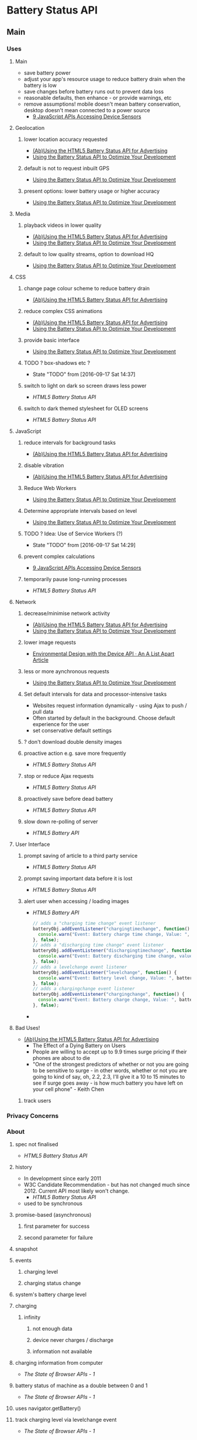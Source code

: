 * Battery Status API
** Main
*** Uses
**** Main
     - save battery power
     - adjust your app's resource usage to reduce battery drain when
       the battery is low
     - save changes before battery runs out to prevent data loss
     - reasonable defaults, then enhance - or provide warnings, etc
     - remove assumptions! mobile doesn't mean battery conservation,
       desktop doesn't mean connected to a power source
       - [[http://www.webondevices.com/9-javascript-apis-accessing-device-sensors/][9 JavaScript APIs Accessing Device Sensors]]
**** Geolocation
***** lower location accuracy requested
      - [[https://blog.cdemi.io/abusing-the-html5-battery-status-api-for-advertising/][(Ab)Using the HTML5 Battery Status API for Advertising]]
      - [[https://www.sitepoint.com/using-the-battery-status-api-to-optimize-your-development/][Using the Battery Status API to Optimize Your Development]]
***** default is not to request inbuilt GPS
      - [[https://www.sitepoint.com/using-the-battery-status-api-to-optimize-your-development/][Using the Battery Status API to Optimize Your Development]]
***** present options: lower battery usage or higher accuracy
      - [[https://www.sitepoint.com/using-the-battery-status-api-to-optimize-your-development/][Using the Battery Status API to Optimize Your Development]]
**** Media
***** playback videos in lower quality
      - [[https://blog.cdemi.io/abusing-the-html5-battery-status-api-for-advertising/][(Ab)Using the HTML5 Battery Status API for Advertising]]
      - [[https://www.sitepoint.com/using-the-battery-status-api-to-optimize-your-development/][Using the Battery Status API to Optimize Your Development]]
***** default to low quality streams, option to download HQ
      - [[https://www.sitepoint.com/using-the-battery-status-api-to-optimize-your-development/][Using the Battery Status API to Optimize Your Development]]
**** CSS
***** change page colour scheme to reduce battery drain
      - [[https://blog.cdemi.io/abusing-the-html5-battery-status-api-for-advertising/][(Ab)Using the HTML5 Battery Status API for Advertising]]
***** reduce complex CSS animations
      - [[https://blog.cdemi.io/abusing-the-html5-battery-status-api-for-advertising/][(Ab)Using the HTML5 Battery Status API for Advertising]]
      - [[https://www.sitepoint.com/using-the-battery-status-api-to-optimize-your-development/][Using the Battery Status API to Optimize Your Development]]
***** provide basic interface
      - [[https://www.sitepoint.com/using-the-battery-status-api-to-optimize-your-development/][Using the Battery Status API to Optimize Your Development]]
***** TODO ? box-shadows etc ?
      - State "TODO"       from              [2016-09-17 Sat 14:37]
***** switch to light on dark so screen draws less power
      - [[%5B%5Bhttp://code.tutsplus.com/tutorials/html5-battery-status-api--mobile-22795%5D%5D][HTML5 Battery Status API]]
***** switch to dark themed stylesheet for OLED screens
      - [[%5B%5Bhttps://steveedson.co.uk/html5/battery-api/%5D%5D][HTML5 Battery Status API]]
**** JavaScript
***** reduce intervals for background tasks
      - [[https://blog.cdemi.io/abusing-the-html5-battery-status-api-for-advertising/][(Ab)Using the HTML5 Battery Status API for Advertising]]
***** disable vibration
      - [[https://blog.cdemi.io/abusing-the-html5-battery-status-api-for-advertising/][(Ab)Using the HTML5 Battery Status API for Advertising]]
***** Reduce Web Workers
      - [[https://www.sitepoint.com/using-the-battery-status-api-to-optimize-your-development/][Using the Battery Status API to Optimize Your Development]]
***** Determine appropriate intervals based on level
      - [[https://www.sitepoint.com/using-the-battery-status-api-to-optimize-your-development/][Using the Battery Status API to Optimize Your Development]]
***** TODO ? Idea: Use of Service Workers (?)
      - State "TODO"       from              [2016-09-17 Sat 14:29]
***** prevent complex calculations
      -
        [[http://www.webondevices.com/9-javascript-apis-accessing-device-sensors/][9 JavaScript APIs Accessing Device Sensors]]
***** temporarily pause long-running processes
      - [[%5B%5Bhttp://code.tutsplus.com/tutorials/html5-battery-status-api--mobile-22795%5D%5D][HTML5 Battery Status API]]
**** Network
***** decrease/minimise network activity
      - [[https://blog.cdemi.io/abusing-the-html5-battery-status-api-for-advertising/][(Ab)Using the HTML5 Battery Status API for Advertising]]
      - [[https://www.sitepoint.com/using-the-battery-status-api-to-optimize-your-development/][Using the Battery Status API to Optimize Your Development]]
***** lower image requests
      - [[http://alistapart.com/article/environmental-design-with-the-device-api][Environmental Design with the Device API · An A List Apart
        Article]]
***** less or more aynchronous requests
      - [[https://www.sitepoint.com/using-the-battery-status-api-to-optimize-your-development/][Using the Battery Status API to Optimize Your Development]]
***** Set default intervals for data and processor-intensive tasks
      - Websites request information dynamically - using Ajax to push /
        pull data
      - Often started by default in the background. Choose default
        experience for the user
      - set conservative default settings
***** ? don't download double density images
***** proactive action e.g. save more frequently
      - [[%5B%5Bhttp://code.tutsplus.com/tutorials/html5-battery-status-api--mobile-22795%5D%5D][HTML5 Battery Status API]]
***** stop or reduce Ajax requests
      - [[%5B%5Bhttps://steveedson.co.uk/html5/battery-api/%5D%5D][HTML5 Battery Status API]]
***** proactively save before dead battery
      - [[%5B%5Bhttps://steveedson.co.uk/html5/battery-api/%5D%5D][HTML5 Battery Status API]]
***** slow down re-polling of server
      - [[%5B%5Bhttp://jaspreetchahal.org/html5-battery-api/%5D%5D][HTML5 Battery API]]

**** User Interface
***** prompt saving of article to a third party service
      - [[%5B%5Bhttps://steveedson.co.uk/html5/battery-api/%5D%5D][HTML5 Battery Status API]]
***** prompt saving important data before it is lost
      -
        [[%5B%5Bhttps://steveedson.co.uk/html5/battery-api/%5D%5D][HTML5 Battery Status API]]
***** alert user when accessing / loading images
      - [[%5B%5Bhttp://jaspreetchahal.org/html5-battery-api/%5D%5D][HTML5 Battery API]]
           #+BEGIN_SRC js
      // adds a "charging time change" event listener
      batteryObj.addEventListener("chargingtimechange", function() {
        console.warn("Event: Battery charge time change, Value: ", batteryObj.chargingTime);
      }, false);
      // adds a "discharging time change" event listener
      batteryObj.addEventListener("dischargingtimechange", function() {
        console.warn("Event: Battery discharging time change, value: ", batteryObj.dischargingTime);
      }, false);
      // adds a levelchange event listener
      batteryObj.addEventListener("levelchange", function() {
        console.warn("Event: Battery level change, Value: ", batteryObj.level);
      }, false);
      // adds a chargingchange event listener
      batteryObj.addEventListener("chargingchange", function() {
        console.warn("Event: Battery charge change, Value: ", batteryObj.charging);
      }, false);

    #+END_SRC
      - 
**** Bad Uses!
    
    - [[https://blog.cdemi.io/abusing-the-html5-battery-status-api-for-advertising/][(Ab)Using the HTML5 Battery Status API for Advertising]]
       - The Effect of a Dying Battery on Users
     - People are willing to accept up to 9.9 times surge pricing if
       their phones are about to die
     - "One of the strongest predictors of whether or not you are going
       to be sensitive to surge - in other words, whether or not you
       are going to kind of say, oh, 2.2, 2.3, I'll give it a 10 to 15
       minutes to see if surge goes away - is how much battery you have
       left on your cell phone" - Keith Chen
***** track users
*** Privacy Concerns
*** About
**** spec not finalised
     - [[%5B%5Bhttps://steveedson.co.uk/html5/battery-api/%5D%5D][HTML5 Battery Status API]]
**** history
     - In development since early 2011
     - W3C Candidate Recommendation - but has not changed much
       since 2012. Current API most likely won't change.
       - [[%5B%5Bhttp://code.tutsplus.com/tutorials/html5-battery-status-api--mobile-22795%5D%5D][HTML5 Battery Status API]]
     - used to be synchronous
**** promise-based (asynchronous)
***** first parameter for success
***** second parameter for failure
**** snapshot
**** events
***** charging level
***** charging status change
**** system's battery charge level
**** charging
***** infinity
****** not enough data
****** device never charges / discharge
****** information not available
**** charging information from computer
     - [[%5B%5Bhttp://hwclass.in/2016/03/09/the-next-generation-of-browser-apis/%5D%5D][The State of Browser APIs - 1]]
**** battery status of machine as a double between 0 and 1
     - [[%5B%5Bhttp://hwclass.in/2016/03/09/the-next-generation-of-browser-apis/%5D%5D][The State of Browser APIs - 1]]
**** uses navigator.getBattery()
**** track charging level via levelchange event
     - [[%5B%5Bhttp://hwclass.in/2016/03/09/the-next-generation-of-browser-apis/%5D%5D][The State of Browser APIs - 1]]
*** Device & Sensor Working Group
    - create client-side APIs
    - APIs interact with
      - device hardware
       - sensors
       - services
       - applications
         - camera
         - microphone
         - address books
         - calendars
*** Support
    - Mobile
      - Firefox mobile has supported for over 3 years! 18+ January 2013
      - Opera 25+ October 2014
      - Chrome 40+ April 2015
    - Desktops
      - Firefox 18+ 2012
      - Chrome 39 October 2014
      - Opera 25 October 2014
    - firefox
    - chrome
    - opera
    - Old API had issues with Mac device batteries.
      - [[%5B%5Bhttps://davidwalsh.name/javascript-battery-api%5D%5D][JavaScript Battery API]]
    - Firefox versions below 42 uses navigator.battery
      - [[%5B%5Bhttp://hwclass.in/2016/03/09/the-next-generation-of-browser-apis/%5D%5D][The State of Browser APIs - 1]]
    - Chrome 45
      - Firefox 43
      - Opera 34
      - IE No support
      - Safari No support

*** Code
**** BatteryManager
     - [[https://blog.cdemi.io/abusing-the-html5-battery-status-api-for-advertising/][(Ab)Using the HTML5 Battery Status API for Advertising]]
      #+BEGIN_SRC js
      BatteryManager: {
        charging: false,
        chargingTime: Infinity,
        dischargingTime: 8374,
        level: 0.77
      }
      #+END_SRC
**** New
     - [[http://www.webondevices.com/9-javascript-apis-accessing-device-sensors/][9 JavaScript APIs Accessing Device Sensors]]
         #+BEGIN_SRC js
       var battery = navigator.battery || navigator.webkitBattery || navigator.mozBattery;

       function logBattery(battery) {
           console.log(battery.level);
           console.log(battery.charging);
           console.log(dischargingTime);

           battery.addEventListener('chargingchange', function() {
               console.log('Battery chargingchange event: ' + battery.charging);
           }, false);
       }

       if (navigator.getBattery) {
           navigator.getBattery().then(logBattery);
       } else if (battery) {
           logBattery(battery);
       }
     #+END_SRC

     - [[%5B%5Bhttps://davidwalsh.name/javascript-battery-api%5D%5D][JavaScript Battery API]]
       - callback provided to then is given a BatteryManager object
       #+BEGIN_SRC js
       navigator.getBattery().then(function(result) {});
       #+END_SRC
       - BatteryManager object
        #+BEGIN_SRC js
          BatteryManagery {
              charging: false,
              chargingTime: Infinity,
              dischargingTime: 8940,
              level: 0.59,
              onchargingchange: null,
              onchargingtimechange: null,
              ondischargingtimechange: null,
              onlevelchange: null
          }    
        #+END_SRC

     - [[%5B%5Bhttps://steveedson.co.uk/html5/battery-api/%5D%5D][HTML5 Battery Status API]]
          #+BEGIN_SRC js
          navigator.getBattery().then(batterySuccess, batteryFailure);

          #+END_SRC

          #+BEGIN_SRC js
            var battery;

            /**
             ,* Successful callback providing a Battery Manager object.
             ,* @param batteryManager
             ,*/
            function batterySuccess(batteryManager) {
              battery = batteryManager;

              updatedBatteryStats();
            }

            /**
             ,* Failure callback.
             ,*/
            function batteryFailure() {
              // Fail gracefully.
            }
          #+END_SRC
       - Event handling
            #+BEGIN_SRC js
              // Register event handlers
              battery.addEventListener('chargingchange', updatedBatteryStats);
              battery.addEventListener('chargingtimechange', updatedBatteryStats);
              battery.addEventListener('dischargingtimechange', updatedBatteryStats);
              battery.addEventListener('levelchange', updatedBatteryStats);

            #+END_SRC

       - full use
            #+BEGIN_SRC js
      // Initialise Variables
      var battery;

      // Define functions

      /**
       ,* Successful callback providing a Battery Manager object.
       ,* @param batteryManager
       ,*/
      function batterySuccess(batteryManager) {
          // Assign batteryManager to globally 
          //   available `battery` variable.
          battery = batteryManager;

          // Register event handlers  
          battery.addEventListener('chargingchange', updatedBatteryStats);
          battery.addEventListener('chargingtimechange', updatedBatteryStats);
          battery.addEventListener('dischargingtimechange', updatedBatteryStats);
          battery.addEventListener('levelchange', updatedBatteryStats);

          // Process updated data
          updatedBatteryStats();
      }

      /**
       ,* Failure callback.
       ,*/
      function batteryFailure() {
          // Fail gracefully. 
      }

      /**
       ,* Update HTML with current battery stats
       ,*/
      function updatedBatteryStats() {
          // Example data in window.battery:
          //   BatteryManager
          //     charging: false
          //     chargingTime: Infinity
          //     dischargingTime: 12600
          //     level: 0.56
          //     onchargingchange: null
          //     onchargingtimechange: null
          //     ondischargingtimechange: null
          //     onlevelchange: null
      }

      if("getBattery" in navigator) {
          // API is supported

          // Request battery manager object.
          navigator.getBattery().then(batterySuccess, batteryFailure);

      } else {
          // API is not supported, fail gracefully.
      }

    #+END_SRC
     
     - [[%5B%5Bhttp://hwclass.in/2016/03/09/the-next-generation-of-browser-apis/%5D%5D][The State of Browser APIs - 1]]
       #+BEGIN_SRC js
        if (navigator.getBattery()) {  
            var battery = navigator.getBattery()
            console.log(battery.level * 100); //a double value our battery
        }
      #+END_SRC
       
       #+BEGIN_SRC js
        navigator.getBattery().then(function(battery) {  
            battery.addEventListener('levelchange', function() {
                console.log('Battery Status : ' + this.level * 100 + ' %');
            });
        });
      #+END_SRC
     - 
**** Events
     - [[%5B%5Bhttp://jaspreetchahal.org/html5-battery-api/%5D%5D][HTML5 Battery API]]
**** Old
     - [[https://hacks.mozilla.org/2013/02/using-webapis-to-make-the-web-layer-more-capable/][Using WebAPIs to make the web layer more capable &#x2605;
       Mozilla Hacks – the...]]
       #+BEGIN_SRC js
       var battery = navigator.battery; 
       if (battery) { 
           var batteryLevel = Math.round(battery.level * 100) + "%", 
               charging = (battery.charging)? "" : "not ", 
               chargingTime = parseInt(battery.chargingTime / 60, 10), 
               dischargingTime = parseInt(battery.dischargingTime / 60, 10);
 
               // Set events 
               battery.addEventListener("levelchange", showStatus);
               battery.addEventListener("chargingchange", showStatus);
               battery.addEventListener("chargingtimechange", showStatus);
               battery.addEventListener("dischargingtimechange", showStatus);
        }
     #+END_SRC

     - navigator.battery || navigator.webkitBattery || navigator.mozBattery
** TODO Talk Here: Battery Status API
*** Use Cases
    - display notification if amount of power is not up to the app's
      requirement, advise the user to manage their resources
      accordingly
    - e.g. estimated download time versus battery status?
    - can use to adjust app resource usage to reduce battery drain
    - save changes before the battery runs out in order to prevent data loss
    - enable auto saving
    - utility applications - collect statistics on battery usage
    - inform user if the device is charged enough to play a game, watch
      a movie
    - optimise battery consumption - e.g. email client checks server
      for new email less frequently if device is low on battery
    - word processor - save changes automatically before the battery
      runs out in order to prevent data loss
    - process on the client or process on the server
    - email applications reduce frequency for polling
    - reduce javascript processing client-side
    - offline storage of web application data
    - avoid network calls for images
*** navigator
***** getBattery()
      - provides information about the system's battery
      - returns a battery promise
      - battery promise resolved in a BatteryManager interface
      - 43 onwards
****** syntax
       #+BEGIN_SRC js
       navigator.getBattery().then(funcRef);
       #+END_SRC
       - where funcRef is a function to be called when the battery
         promise returned by navigator.getBattery gets resolved
       -
***** battery
      - used in older browsers
      - directly return the batteryManager object
*** BatteryManager
    - Interface
    - Provides ways to get information about battery charge level
    - returned from battery promise via navigator.getBattery
**** events
     - do not return event objects - access properties from
       BatteryManager interface
     - attach event listeners to the battery manager
***** chargingchange
      - battery charging state is updated
      - fired when charging attribute has changed
***** chargingtimechange
      - sent when battery charging time is updated
      - fired when chargingTime attribute changes
***** dischargingtimechange
      - when battery discharging time is updated
      - fired when the dischargingTime attribute has changed
***** levelchange
      - sent when battery level is updated
      - fired when level attribute has changed
**** attributes
***** charging
      - Read only
      - Boolean
      - Indicates whether or not the battery is charging
      - true if battery is charging, system's battery is not
        determinable, attached to the system, full, unable to report
      - false if battery is discharging
      - 
***** chargingTime
      - read only
      - number
      - Represents remaining time until battery is fully charged in seconds
      - Returns 0 if the battery is already fully charged
      - returns positive infinity if the battery is discharging or if
        implementation is unable to report the remaining charging time
***** dischargingTime
      - read only
      - Represents the remaining time until battery is fully discharged
        and system will suspend
      - Seconds
      - remaining time in seconds until system battery is completely discharged
      - returns positive infinity if the battery is charging, if
        unable to report the remaining discharging time, or if there
        is no battery attached to the system
***** level
      - represents system battery charge level
      - scaled to a value between 0.0 and 1.0
      - double (float)
      - returns 0 if battery is empty and system is about to suspend
      - returns 1.0 if battery is full, if implementation cannot
        report the battery's level, or if there is no battery attached
        to the system
      - multiply by 100 to get percentage
*** Support
**** https://github.com/pstadler/battery.js
     - Wrapper for the HTML5 Battery Status API
     - For obvious reasons, there is no polyfill.
**** Browsers
     - Edge: Under Consideration
     - Safari :(
**** Global
     - Australia: 47.86%
     - Global: 64.66%
*** Misc
    - similar uses to page visibility
    - blink has one promise per document
*** Security
    - Can be used to identify your online presence - creating a
      digital fingerprint of your device.
    - W3C - information disclosed has minimal impact on privacy,
      exposed without permission grants
    - Information is very specific- receive both seconds and
      percentages 
    - These two figures, provides one of 14 million combinations-
      becomes a unique ID for each user. Battery updates almost every
      half a minute - identify a user within 30 seconds. You could be
      identified if using a website via a proxy, then revisiting the
      same website without a proxy. Link user's new and old
      identities - use respawning.
    - Can be disabled.
    - Provide users the choice.
    - Will it stay quite so granular?
    - ‘The leaking battery: A privacy analysis of the HTML5 Battery Status API’

*** TODO check how often events fire
*** TODO check battery vs getBattery support
* Resources
** Misc
   - July: after discussion with the Director, the likely next step for
     Battery will be to publish an updated Proposed Recommendation
   - Mozilla's DOM Team is considering removing the Battery API from
     Gecko because of the recent abuse by companies like Uber [1] - and
     because of a lack of credible set of use cases. Abuses like that
     harm users and the credibility of apps in general. Or, if we don't
     remove it, we will likely just get it to return the equivalent of
     "full" or "unknown".
   - Since we (the WG) started working on this API, the OS landscape
     has changed significantly: when we started, OSs were not doing a
     great job with battery management, and we thought it would be a
     good idea to allow developers some control. However, this change
     in recent years with better battery/power management at the OS
     level (e.g., MacOS and iOS have special battery saving modes that
     operate at the OS level after a certain threshold is passed - like
     20% on the phone, and 5% on a Mac... I'm sure Android and Windows
     probably have similar features).
   - As such, we should consider not making it a recommendation at all
     and just scrapping battery entirely.
   - The mitigation strategies baked into the spec currently are the
     following:
     - BatteryManager is gated behind a promise allowing
       implementations to leave the promise in a pending state, for
       example, if no user consent is acquired. In particular, the
       promise never rejects, as to not allow implementations to know
       whether the user did not grant access or whether she just did
       not act on the request.
     - Implementations may obfuscate the exposed values, and/or adjust
       the precision of the readouts as they see fit.
   - there are plenty of cases where apps can do rational things, like
     an email app cutting back to a low-bandwidth mode.
     #+BEGIN_SRC js
     async function getState(){
   var battery = await navigator.getBattery();
   // await other async stuff, won't ever happen :(
 }

 getState().then(updateUI).catch(thisWontEverBeCalledHowSad);
     #+END_SRC
     - This might be fine, but it doesn't address the underlying
       presupposition and use case: that this API is no longer needed
       because power management can be done better at the OS level
       instead of the application level.

   - Kostiainen, Anssi
     - App adjusts the amount/number of messages/tweets/data it fetches
       over the network as well as the polling frequency depending on
       the battery level/plugged in state. If battery drops below 20%
       the app will only poll for new data if the user explicitly
       interacts with the app and clicks the "Update" button, otherwise
       the app fetches data without user interaction.
     - App persists its state to cloud only if there's an increased
       risk of running out of battery. App does not want to persist the
       state unnecessarily since it is an expensive operation that also
       depletes battery (don't want to do it unless really needed).
     - App will only start an expensive (in terms of battery) operation
       that must run to completion if the battery level is over
       40%. For example, show a simpler map and not the fancy WebGL one
       if low on battery while using a web-based navigation app. (the
       navigation app knows how long it'll take to get to your
       destination, so can act accordingly).
     - App will only start a long-running irreversible operation if the
       battery level is above certain threshold. For example, a very
       tedious checkout process, or an update of app assets
       (e.g. download of hi res textures for the new level in a
       web-based game).
     - All these could be enhanced with app level power management that
       would complement the power management decisions the OS makes. I
       think in an optimal scenario app and OS level would work in
       concert. For example, OS could still batch network requests from
       various apps/services in order to keep the radio up as little
       time as possible (to preserve battery), even if the app also
       does decisions based on battery status.
   - June 30
     - To clarify, shipping implementations (Chrome, Firefox) do not
       ask for permission. However, given BatteryManager is gated
       behind a promise, the hooks are in place for that.

   - Battery Status API returns to W3C Candidate Recommendation (Call
     for Implementations)

   - Note that this (handling of initial about:blank) is an area where
     Chrome is known to not match the HTML spec in various ways, which
     is why it "passes" the test.

   - The "setting iframe's src makes its Navigator object vary thus
     getting another battery promise" creates an iframe with no src
     attribute, waits for onload, then sets src. It then asserts that
     this should create a new Navigator and battery promise.

   - But per spec inserting the iframe will land in
     https://html.spec.whatwg.org/multipage/browsers.html#creating-a-new-browsing-context
     and create an about:blank document in the iframe, then go to
     https://html.spec.whatwg.org/multipage/embedded-content.html#process-the-iframe-attributes
     and thence to
     https://html.spec.whatwg.org/multipage/embedded-content.html#iframe-load-event-steps
     to fire the load event.

   - Now setting the src will navigate, but the navigation is
     same-origin and therefore the existing Window gets reused. Hence
     there is no new Navigator in this case.

   - Specifically, setting src will land in
     https://html.spec.whatwg.org/multipage/embedded-content.html#process-the-iframe-attributes
     which will go to
     https://html.spec.whatwg.org/multipage/embedded-content.html#otherwise-steps-for-iframe-or-frame-elements
     which will perform the navigation. And note this (easily missed)
     text after the algorithm steps: 
   - Similarly, if the child browsing context's session history
     contained only one Document when the process the iframe attributes
     algorithm was invoked, and that was the about:blank Document
     created when the child browsing context was created, then any
     navigation required of the user agent in that algorithm must be
     completed with replacement enabled. 
   - So in this case the navigation is performed with replacement
     enabled. We go to
     https://html.spec.whatwg.org/multipage/browsers.html#navigate and
     eventually land in
     https://html.spec.whatwg.org/multipage/browsers.html#initialise-the-document-object
     which says: 
     - If browsingContext's only entry in its session history is the
       about:blank Document that was added when browsingContext was
       created, and navigation is occurring with replacement enabled, and
       that Document has the same origin as the new Document, then 
     - Let window be the Window object of that Document.
   - and that is precisely the situation we're in. So the new document
     uses the same Window as the old document, and hence also the same
     Navigator object.
   - https://github.com/w3c/web-platform-tests/issues/2104
   - https://github.com/w3c/web-platform-tests/issues/3178
** Articles
*** [[http://alistapart.com/article/environmental-design-with-the-device-api][Environmental Design with the Device API · An A List Apart Article]]
    - run energy tests to give estimate about when battery might die
*** TODO [[http://www.sitepoint.com/10-html5-apis-worth-looking/][10 HTML5 APIs Worth Looking Into]]

*** [[%5B%5Bhttp://hwclass.in/2016/03/09/the-next-generation-of-browser-apis/%5D%5D][The State of Browser APIs - 1]]
     - 2016-03-09
**** Battery Status API
     - get charging information from the computer
     - get battery status of machine in the form of a double between 0 and 1
     - uses the navigator object via getBattery()
     - Firefox versions below 42 uses navigator.battery
       #+BEGIN_SRC js
         if (navigator.getBattery()) {  
             var battery = navigator.getBattery()
             console.log(battery.level * 100); //a double value our battery
         }
       #+END_SRC
     - Track charging level via levelchange
       #+BEGIN_SRC js
         navigator.getBattery().then(function(battery) {  
             battery.addEventListener('levelchange', function() {
                 console.log('Battery Status : ' + this.level * 100 + ' %');
             });
         });
       #+END_SRC
     - Support:
       - Chrome 45
       - Firefox 43
       - Opera 34
       - IE No support
       - Safari No support
*** [[%5B%5Bhttp://jaspreetchahal.org/html5-battery-api/%5D%5D][HTML5 Battery API]]
**** Use
     - slow down re-polling of server
     - alert user when accessing / loading images
**** Old syntax
     - navigator.battery || navigator.webkitBattery || navigator.mozBattery
     -
**** Events
     #+BEGIN_SRC js
       // adds a "charging time change" event listener
       batteryObj.addEventListener("chargingtimechange", function() {
         console.warn("Event: Battery charge time change, Value: ", batteryObj.chargingTime);
       }, false);
       // adds a "discharging time change" event listener
       batteryObj.addEventListener("dischargingtimechange", function() {
         console.warn("Event: Battery discharging time change, value: ", batteryObj.dischargingTime);
       }, false);
       // adds a levelchange event listener
       batteryObj.addEventListener("levelchange", function() {
         console.warn("Event: Battery level change, Value: ", batteryObj.level);
       }, false);
       // adds a chargingchange event listener
       batteryObj.addEventListener("chargingchange", function() {
         console.warn("Event: Battery charge change, Value: ", batteryObj.charging);
       }, false);

     #+END_SRC

*** [[%5B%5Bhttps://steveedson.co.uk/html5/battery-api/%5D%5D][HTML5 Battery Status API]]
**** Uses
     - stop or reduce Ajax requests
     - OLED screen - switch to a dark themed stylesheet and reduce the
       power consumption on the device
     - prompt the user to save an article to read later, with a service
       such as instapaper or pocket
     - save data that the user is working on before it is lost
**** Use
     - spec has not been finalised
     - fetch data asynchronously
     - use Promise: first parameter for success, second parameter for failure
     - charging:
       - if infinity, is because not enough data or device never charges
         / discharges
       - on mobiles, often not available - so set to infinity always

     #+BEGIN_SRC js
       navigator.getBattery().then(batterySuccess, batteryFailure);

     #+END_SRC
     #+BEGIN_SRC js
       var battery;

       /**
        ,* Successful callback providing a Battery Manager object.
        ,* @param batteryManager
        ,*/
       function batterySuccess(batteryManager) {
           battery = batteryManager;

           updatedBatteryStats();
       }

       /**
        ,* Failure callback.
        ,*/
       function batteryFailure() {
           // Fail gracefully.
       }


     #+END_SRC

**** Event handling
     #+BEGIN_SRC js
       // Register event handlers
       battery.addEventListener('chargingchange', updatedBatteryStats);
       battery.addEventListener('chargingtimechange', updatedBatteryStats);
       battery.addEventListener('dischargingtimechange', updatedBatteryStats);
       battery.addEventListener('levelchange', updatedBatteryStats);

     #+END_SRC

**** Full use
     #+BEGIN_SRC js
       // Initialise Variables
       var battery;

       // Define functions

       /**
        ,* Successful callback providing a Battery Manager object.
        ,* @param batteryManager
        ,*/
       function batterySuccess(batteryManager) {
           // Assign batteryManager to globally 
           //   available `battery` variable.
           battery = batteryManager;

           // Register event handlers  
           battery.addEventListener('chargingchange', updatedBatteryStats);
           battery.addEventListener('chargingtimechange', updatedBatteryStats);
           battery.addEventListener('dischargingtimechange', updatedBatteryStats);
           battery.addEventListener('levelchange', updatedBatteryStats);

           // Process updated data
           updatedBatteryStats();
       }

       /**
        ,* Failure callback.
        ,*/
       function batteryFailure() {
           // Fail gracefully. 
       }

       /**
        ,* Update HTML with current battery stats
        ,*/
       function updatedBatteryStats() {
           // Example data in window.battery:
           //   BatteryManager
           //     charging: false
           //     chargingTime: Infinity
           //     dischargingTime: 12600
           //     level: 0.56
           //     onchargingchange: null
           //     onchargingtimechange: null
           //     ondischargingtimechange: null
           //     onlevelchange: null
       }

       if("getBattery" in navigator) {
           // API is supported

           // Request battery manager object.
           navigator.getBattery().then(batterySuccess, batteryFailure);

       } else {
           // API is not supported, fail gracefully.
       }

     #+END_SRC
*** [[http://alistapart.com/article/environmental-design-with-the-device-api][Environmental Design with the Device API · An A List Apart Article]]
    - should not assume that small screen should get small images
    - battery api provides not just a snapshot, but also events
*** [[https://blog.cdemi.io/abusing-the-html5-battery-status-api-for-advertising/][(Ab)Using the HTML5 Battery Status API for Advertising]]
    - Device and Sensor Working Group
      - tasked with creating client-side APIs
      - APIs interact with
        - device hardware
        - sensors
        - services
        - applications
          - camera
          - microphone
          - address books
          - calendars
    - Battery Status API
      - information about the system's battery charge level
      - notification of battery status events such as charging level or
        charging status change
      - adjust your app's resource usage to reduce battery drain when
        the battery is low
      - save changes before battery runs out to prevent data loss
    - Support
      - firefox
      - chrome
      - opera
    - Returns BatteryManager
      #+BEGIN_SRC js
      BatteryManager: {
        charging: false,
        chargingTime: Infinity,
        dischargingTime: 8374,
        level: 0.77
      }
      #+END_SRC
    - designed to help developers save battery power
      - lower Geolocation accuracy
      - playback videos in lower quality
      - reduce complex CSS animations
      - reduce intervals for background tasks
      - disable vibration
      - decrease network activity
      - change page colour scheme to reduce battery drain
    - doesn't require permission from user
    - Can be used to track users
    - The Effect of a Dying Battery on Users
      - People are willing to accept up to 9.9 times surge pricing if
        their phones are about to die
      - "One of the strongest predictors of whether or not you are going
        to be sensitive to surge - in other words, whether or not you
        are going to kind of say, oh, 2.2, 2.3, I'll give it a 10 to 15
        minutes to see if surge goes away - is how much battery you have
        left on your cell phone" - Keith Chen
*** [[https://www.sitepoint.com/using-the-battery-status-api-to-optimize-your-development/][Using the Battery Status API to Optimize Your Development]]
    - In development since early 2011
**** Use
    - Specification is not finalised so should be used to progressively
      enhance your application. If you see navigator.battery, this is
      deprecated.
    - Customise Geolocation elements:
      - Have a lower accuracy
      - Don't request usage of inbuilt GPS
      - Provide option between lower battery usage or higher accuracy
    - Set video streams or playback to lower quality by default
      - Data transfers quicker, less intensive on the device
      - Option to download high quality stream
    - CSS Animations
      - Reduce complex CSS animations
      - Provide a more basic interface
    - Determine interval for background tasks
      - E.g. Ajax, Web Workers
      - Use state to determine how frequently tasks should be called
      - Minimise network usage
    - Idea should be to provide reasonable defaults, then enhance
      applications when we know. Or provide warnings, etc
***** Browser Support
      - Mobile
        - Firefox mobile has supported for over 3 years! 18+ January 2013
        - Opera 25+ October 2014
        - Chrome 40+ April 2015
      - Desktops
        - Firefox 18+ 2012
        - Chrome 39 October 2014
        - Opera 25 October 2014
***** Practical Example: Reducing Background API Calls
      - Set default intervals for data and processor-intensive tasks
      - Websites request information dynamically - using Ajax to push /
        pull data
      - Often started by default in the background. Choose default
        experience for the user
      - set conservative default settings
*** [[http://www.webondevices.com/9-javascript-apis-accessing-device-sensors/][9 JavaScript APIs Accessing Device Sensors]]
    - prevent complex animations or calculations
    - both mobile and laptop
    - me: don't download double density images?
    - code
      #+BEGIN_SRC js
        var battery = navigator.battery || navigator.webkitBattery || navigator.mozBattery;

        function logBattery(battery) {
            console.log(battery.level);
            console.log(battery.charging);
            console.log(dischargingTime);

            battery.addEventListener('chargingchange', function() {
                console.log('Battery chargingchange event: ' + battery.charging);
            }, false);
        }

        if (navigator.getBattery) {
            navigator.getBattery().then(logBattery);
        } else if (battery) {
            logBattery(battery);
        }
      #+END_SRC
*** [[https://hacks.mozilla.org/2013/02/using-webapis-to-make-the-web-layer-more-capable/][Using WebAPIs to make the web layer more capable &#x2605; Mozilla Hacks – the...]]
    - code
      #+BEGIN_SRC js
        var battery = navigator.battery; 
        if (battery) { 
            var batteryLevel = Math.round(battery.level * 100) + "%", 
                charging = (battery.charging)? "" : "not ", 
                chargingTime = parseInt(battery.chargingTime / 60, 10), 
                dischargingTime = parseInt(battery.dischargingTime / 60, 10);
 
                // Set events 
                battery.addEventListener("levelchange", showStatus);
                battery.addEventListener("chargingchange", showStatus);
                battery.addEventListener("chargingtimechange", showStatus);
                battery.addEventListener("dischargingtimechange", showStatus);
         }
      #+END_SRC
*** [[%5B%5Bhttp://code.tutsplus.com/tutorials/html5-battery-status-api--mobile-22795%5D%5D][HTML5 Battery Status API]]
    - W3C Candidate Recommendation - but has not changed much
      since 2012. Current API most likely won't change.
    - examples
      - temporarily pause long-running processes
      - proactive action - if application manages content, then it may be
        useful to save the user's data more frequently
      - switch to a light on dark theme - screen draws less power from
        the battery
*** [[%5B%5Bhttps://davidwalsh.name/javascript-battery-api%5D%5D][JavaScript Battery API]]
**** Functionality
       - callback provided to then is given a BatteryManager object
         #+BEGIN_SRC js
         navigator.getBattery().then(function(result) {});
         #+END_SRC
       - BatteryManager object
         #+BEGIN_SRC js
           BatteryManagery {
               charging: false,
               chargingTime: Infinity,
               dischargingTime: 8940,
               level: 0.59,
               onchargingchange: null,
               onchargingtimechange: null,
               ondischargingtimechange: null,
               onlevelchange: null
           }    
         #+END_SRC
**** Issues
     - Old API had issues with Mac device batteries.
     - Promise based now. Old used synchronous.

*** TODO [[http://tutorialzine.com/2016/08/working-with-the-javascript-battery-api/][Quick Tip: Working with the JavaScript Battery API]]
    - State "TODO"       from              [2016-09-17 Sat 15:11]
    - improve user experience
    - promise based navigator.getBattery() interface
    - directly via navigator.battery (deprecated)
    - check support
      #+BEGIN_SRC js
        if(navigator.getBattery){
          // Battery API available.
          // Rest of code goes here.
        }
        else{
          // No battery API support.
          // Handle error accordingly.
        }
      #+END_SRC
    - use
      #+BEGIN_SRC js
        navigator.getBattery()
                 .then(function(batteryManager) {
                   // Get current charge in percentages.
                   var level = batteryManager.level * 100;
                 })
                 .catch(function(e) {
                   console.error(e);
                 });
      #+END_SRC
    - getBattery()
      - returns promise
      - resolves with a BatteryManager object
    - BatteryManager
      - level
        - current charge
        - float between 0 and 1
      - charging
        - device on power supply or not
        - returns Boolean
      - chargingTime
        - remaining time in seconds until completely charged
      - dischargingTime
        - remaining time until battery is completely discharged
      - events
        - onlevelchange
        - onchargingchange
        - onchargingtimechange
        - ondischargingtimechange
      - watch battery level
        #+BEGIN_SRC js
        navigator.getBattery()
      .then(function(battery) {    
          battery.onlevelchange = function() {

              if(battery.level<0.3 && !battery.charging) {
                  powerSavingMode = true;
              }

          }
      });
        #+END_SRC
      - power saving option
    - preserving energy
      - screen is biggest battery drainer
        - mobile
          - CPUs energy preserving
          - screens have high resolution
        - limit light emitted
        - change colour palette
        - dark screens: 50% energy reduction on AMOLED screens
      - limit amount / size of requests to external resources
        - high resolution images
        - advertisements
        - large JavaScript libraries
        - load alternative / optimised resource with smaller footprint
        - remove superfluous image / advert
          - videos, animations
        - removing non-essentials => vital content easier to reach
          - example store locator
      - javascript
        - parsing / execution
        - animations cause constant redrawing of elements on the screen
        - listening for notifications from the server
        - multiple AJAX requests
          - JavaScript code consumes 7% of Yahoo's total rendering
            energy
          - 17% on Amazon
          - more than 20% on YouTube
    - App with Power-Saving Mode
      - static website
      - reacts to amount of battery left
      - starts "power saving" mode when less than 30% battery
      - uses virtual battery
        - toggle between fully charged and almost dead

        - 

*** TODO [[https://www.w3.org/TR/battery-status/][Battery Status API]]
    - State "TODO"       from              [2016-09-17 Sat 15:07]
    - proposed recommendation 29 March 2016
    - changes
      - more detailed privacy considerations e.g. advice regarding high
        precision readout implications
      - very little change to the spec since late 2014 12 09
      - 2014 changes from 08 May 2012
        - exposes BatteryManager via getBattery() which returns a
          Promise instead of synchronous accessor 
        - clarifies default values
        - specifies behaviour for multiple batteries
    - we develop sites assuming that the user has enough battery for
      the task at hand
      - videos?
      - form completions?
    - spec warns naive implementation can negative impact battery
    - defer or scale back work
      - email application does not check server as often
      - save changes in word processors
    - security
      - originally - "has minimal impact on privacy or fingerprinting,
        and therefore is exposed without permission grants."
      - user agent should not expose high precision readouts of battery
        status information that can be used as a fingerprinting vector
      - MAY ask user for battery status information access -
        alternatively, enforce user permission requirement in private
        browsing modes
      - should inform user of the API use by scripts in an uninstrusive
        manner, aiding transparency, allowing user to revoke API access
      - may obfuscate exposed value - authors cannot directly know if a
        hosting device has no battery, is charging, or is exposing fake
        values
**** navigator
      - Each browsing context has a battery promise.
      - The battery promise is set to null.
      - The Promise object holds a BatteryManager.
      - Call the getBattery():
        - if batteryPromise is not null, return the battery promise.
        - Otherwise, set battery promise to a new Promise
        - return battery promise, continue asynchronously
        - Create a new BatteryManager object - let battery be that
          object
        - Resolve the battery promise with battery (BatteryManager
          object)
      - code
        #+BEGIN_SRC js
        partial interface Navigator {
      Promise<BatteryManager> getBattery ();
  };
        #+END_SRC
**** BatteryManger
      - represents current battery status information of hosting device
      - attributes
        - charging: charging state
        - chargingTime: represents time remaining in seconds until
          battery is fully charged
        - dischargingTime: represents time remaining in seconds until
          completely discharged
        - level: level of system's battery
      - default values, used when unable to report battery status
        information - cannot report values for any attributes, due to a
        system preference, limitation, or no battery
        - charging = true
        - chargingTime = 0
        - dischargingTime = positive infinity
        - level = 1.0
      - emulates a full battery, to reduce potential for fingerprinting
        and to prevent applications from degrading performance

      - events
        - chargingtimechange
        - dischargingtimechange
        - levelchange
        - left to implementations - check!

      - code
        #+BEGIN_SRC js
        interface BatteryManager : EventTarget {
      readonly        attribute boolean             charging;
      readonly        attribute unrestricted double chargingTime;
      readonly        attribute unrestricted double dischargingTime;
      readonly        attribute double              level;
                      attribute EventHandler        onchargingchange;
                      attribute EventHandler        onchargingtimechange;
                      attribute EventHandler        ondischargingtimechange;
                      attribute EventHandler        onlevelchange;
  };
        #+END_SRC
***** Multiple Batteries
      - exposes a unified view of batteries
      - if one is charging, charging is set to true
      - chargingTime: set to maximum charging time of individual
        batteries if charging in parallel, and the sum of the
        individual charging times if charging serially
      - dischargingTime - set to maximum discharging time of individual
        batteries if discharging in parallel, and sum of individual
        discharging times if discharging serially
      - level - set to average of the levels of batteries of same
        capacity, or weighted average of battery level attributes for
        batteries of different capacities
***** Event handlers
      - chargingchange
      - chargingtimechange
      - dischargingtimechange
      - levelchange
***** Examples
       #+BEGIN_SRC js
       // We get the initial value when the promise resolves ...
  navigator.getBattery().then(function(battery) {
    console.log(battery.level);
    // ... and any subsequent updates.
    battery.onlevelchange = function() {
      console.log(this.level);
    };
  });
       #+END_SRC
       #+BEGIN_SRC js
       navigator.getBattery().then(function(battery) {
    console.log(battery.level);
    battery.addEventListener('levelchange', function() {
      console.log(this.level);
    });
  });
       #+END_SRC
       #+BEGIN_SRC js
       window.onload = function () {
        function updateBatteryStatus(battery) {
          document.querySelector('#charging').textContent = battery.charging ? 'charging' : 'not charging';
          document.querySelector('#level').textContent = battery.level;
          document.querySelector('#dischargingTime').textContent = battery.dischargingTime / 60;
        }

        navigator.getBattery().then(function(battery) {
          // Update the battery status initially when the promise resolves ...
          updateBatteryStatus(battery);

          // .. and for any subsequent updates.
          battery.onchargingchange = function () {
            updateBatteryStatus(battery);
          };

          battery.onlevelchange = function () {
            updateBatteryStatus(battery);
          };

          battery.ondischargingtimechange = function () {
            updateBatteryStatus(battery);
          };
        });
      };
       #+END_SRC

*** TODO [[%5B%5Bhttp://www.sitepoint.com/html5-battery-status-api/%5D%5D][How to Use the HTML5 Battery Status API]]
    - State "TODO"       from              [2016-09-17 Sat 15:06]
    - 2013-12-19
**** Causes of Battery Drain
     - The screen:
       - switch to a light on dark theme
       - Disable non-critical CSS3 and JavaScript animations
       - Avoid DOM changes
     - Network activity:
       - Slow down / stop Ajax polling
       - Use AppCache or Service workers to make an offline application
       - Store data on the client using Web Storage
       - Avoid requests for non-critical assets e.g. images
     - Audible / tactile output
       - Sound / vibration drains battery.
       - Shorten effects, disable it
     - Processing
       - Action games
       - Avoid complex ongoing client-side calculations
**** Cross browser battery object
     - Early implementation (outdated)
     #+BEGIN_SRC js
       var battery = navigator.battery || navigator.webkitBattery || navigator.mozBattery || navigator.msBattery;

       if (battery) {
           // battery API supported
       }
     #+END_SRC
**** Properties
     - Charging or above certain level
       #+BEGIN_SRC js
         var enableEffects = (battery.charging || battery.level > 0.25);

         // vibrate for one second
         if (enableEffects) navigator.vibrate(1000);
       #+END_SRC
       - Progressive enhancement!
     - chargingTime: time in seconds until charging reaches 100%
     - dischargingTime: time in seconds until the battery is completely
       discharged
**** Battery Status Events
     - chargingchange: device has changed from charging to discharging
       or discharging to charging
     - levelchange: battery level has changed
     - chargingtimechange: change in time until battery is fully charged
     - dischargingtimechange: change in time until battery is fully discharged
     - We can make better decisions!
**** Example
     #+BEGIN_SRC js

       (function() {

           "use strict";

           // detect battery support
           var battery = navigator.battery || navigator.webkitBattery || navigator.mozBattery || navigator.msBattery || null;

           if (battery) {

               // meter element
               var meter = document.getElementsByTagName("meter")[0],
                   status = document.getElementById("status");

               // battery status change
               window.onload = battery.onlevelchange = battery.onchargingchange = function() {

                   meter.value = battery.level;
                   meter.textContent = Math.floor((battery.level*100)+"%");
                   var s;
                   if (battery.charging) {
                       s = "CHARGING: fully charged in " + battery.chargingTime;
                   }
                   else {
                       s = "DISCHARGING: time remaining " + battery.dischargingTime;
                   }
                   status.textContent = s + " seconds";

               };

               // enable battery meter
               document.getElementById("nosupport").style.display = "none";
               document.getElementsByTagName("article")[0].style.display = "block";

           }

       }());

     #+END_SRC

*** TODO [[https://www.theguardian.com/technology/2016/aug/02/battery-status-indicators-tracking-online?utm_source=html5weekly&utm_medium=email][Your battery status is being used to track you online]]
    - State "TODO"       from              [2016-09-17 Sat 14:36]
    - battery status indicators used to track devices
    - researchers from Princeton University
    - enable tracking online
    - privacy researchers warned about potential to track users
    - allows seeing percentage of battery life
      - discharge time
      - charge time
      - if connected to a power source
    - intent: serve low-power versions of sites and web apps
    - combination of battery life as a percentage and battery life in
      seconds provides 14 million combination
    - pseudo-unique identifier for each device
    - example
      - advertisement shown on two different pages could tell that the
        device was the same
      - longer someone stays on the page, easier to confirm
    - battery status indicator is being used to track users, confirmed
      by two security researchers from Princeton University
    - Steve Engelhard / Arvind Narayanan
      - found two tracking scripts
      - used API to fingerprint a specific device
      - allows them to identify them across multiple contexts
    - research highlighted by Lukasz Olejnik
      - one of four researchers who first called attention to the
        security issues seen with the Battery Status API in 2015
      - some success followed the warning
      - API still has potential for misuse
      - Olejnik warns that worse could be done than tracking scripts
      - "Some companies may be analysing the possibility of monetising the
        access to battery levels,"
      - "When battery is running low, people might be prone to some -
        otherwise different - decisions. In such circumstances, users
        will agree to pay more for a service."
*** TODO [[http://blog.lukaszolejnik.com/battery-status-readout-as-a-privacy-risk/][Battery Status readout as a privacy risk]]
    - State "TODO"       from              [2016-09-17 Sat 14:36]
    - allows web site to read battery level of a device
    - positive use case:
      - stop execution of intensive operations if battery is running low
    - privacy analysis of Battery Status API
      - information provided by battery readouts
        - current battery level (0.00 - 1.0)
        - full discharge time of battery in seconds
        - time to a full charge of battery if connected to a charger in
          seconds
      - Values udpated when a new value is supplied by the operating
        system.
    - Frequency of changes
      - allows monitoring of users' computer use habits
      - e.g. analyse how frequently the user's device is under heavy use
      - leads to behavioural analysis
      - identical installations of computer deployments in standard
        environments, such as schools or offices are often behind a
        NAT. A NAT mechanism allows a number of users to browse the
        internet with what is seen externally as a single IP address.
      - Observing the differences between these otherwise identical
        computer installations can allow the identification and
        targetting of particular users.
    - Battery readouts as identifiers
      - Information provided does not always change rapidly.
      - Battery information is static for a duration.
      - Provides a short-lived identifier
      - Users may clear standard web identifiers, such as cookies.
      - Identifiers provided by the Battery Status API can allow
        recreation of identifiers.
      - Example
        - Continuously monitor identifier status and Battery Status API
          information
        - User clears identifying cookies
        - See new user => new cookie is established
        - Battery level analysis hints that this user is the same as the
          previous user
        - Resumes tracking
        - Identifier recreation (respawning)
    - Recovering battery capacity
      - In some circumstances, you can approximate the actual battery
        capacity in raw format (in particular on Firefox under Linux)
      - Test script exploited the too verbose readout of battery level
      - Combined this information with knowledge of the operating
        system's battery level computation information before it is
        provided to the browser.
      - Possible to recover battery capacity, and use battery capacity
        as an identifier.
    - Results
      - W3C standard updated to reflect privacy analysis.
      - Firefox browser shipped a fix.
    - Trackers use of battery information
      - Battery readout is used by tracking scripts according to recent
        study.
      - Some tracking / analysis scripts access and recover this
        information.
      - Companies may be exploring monetisation of access to battery
        levels.
      - Battery level may result in different decision making. These
        circumstances may result in users paying more for a service.
      - Some browser vendors are considering the restriction or removal
        of access to the battery readout mechanisms.
    - Summary
      - 

*** TODO [[https://www.theguardian.com/technology/2015/aug/03/privacy-smartphones-battery-life][How your smartphone's battery life can be used to invade your privacy | Techn...]]
    - State "TODO"       from              [2016-09-17 Sat 14:36]
    - researchers demonstrated how to track users
    - web site / web application can notice visitor of low battery power
    - disable extraneous features
    - values updated around every 30 seconds
      - every half a minute battery status can identify users
    - on some platforms, you can determine maximum battery capacity of
      the device and create a semi-permanent metric to compare devices

*** TODO [[http://www.nbcnews.com/tech/security/princeton-study-exposes-weird-new-ways-sites-are-spying-you-n622391][Sites Spying on You in Weird New Ways, Princeton Study Exposes]]
    - State "TODO"       from              [2016-09-17 Sat 14:36]
    - clearing your cookies isn't enough
    - iPhone's battery status level (?)
    - massive analysis of 1 million web sites, largest of its kind
    - trackers
      - find out who you are
      - serves you targetted ads
      - data is resold to other marketers
      - build profiles of consumers they have no control over
    - top two sites had over 81,000 trackers
      - tracking consolidated among Google, Facebook and Twitter are the
        only third-party trackers present on more than 10 percent of the
        web sites studied
    - browser fingerprinting
      - when a company encounters you online, they know who you are
        because the device behaves the same way
      - list of fonts
      - processing of audio data
      - browser window size
    - battery status level
      - particularly dangerous as it can unmask users
      - see change occurring at same rate
    - types
      - canvas fingerprinting (instances of a graphics function
        tracking) on 14,371 sites
      - font list fingerprinting on 3,250 sites
      - audio fingerprinting on 579 sites
      - battery level tracking in two different tracking scripts
    - combination of browser version, OS version, Flash version, RAM
      amount is a way of tracking
    - advertising industry
      - should try to avoid drawing attention from privacy regulators
      - legitimate industry has not seemed to embrace the use of these
        details 
*** TODO The leaking battery
    - highlights privacy risks associated with Battery Status API
    - focuses on Firefox implementation
    - websites can learn the capacity of a users' battery
    - exploits Firefox on Linux's high precision readouts
    - fingerprintable surface is exposed by battery capacity and battery
      level
    - can track web users in short time intervals
    - risk is higher for old/used batteries with reduced capacities
    - battery capacity can serve as a tracking identifier
    - reduce the reading precision => no loss of functionality
    - proposes minor modifications to specification and implementation
      (in Firefox) to address the privacy issue
    - bug report for Firefox was accepted, Firefox deployed a fix
**** 1 Introduction
     - enables access to battery state of a device
     - check battery level
     - use information to switch between energy-saving or
       high-performance modes
     - available without users' permission OR awareness (important)
     - W3C Specification "Security and privacy considerations" section
       - "The information disclosed has minimal impact on privacy or
         fingerprinting, and therefore is exposed without permission grants"
     - Findings show Firefox's implementation on GNU/Linux operating
       system enabled fingerprinting and tracking of devices with
       batteries in short time intervals
     - June 2015
       - Firefox, Chrome, Opera support
     - 2012
       - Potential privacy concerns discussed by Mozilla / Tor Browser
         developers
       - API nor implementation had undergone a major revision
     - Demonstrates ways to abuse the API for fingerprinting / tracking
     - Analysis shows Battery Status API can serve as a tracking
       identifier when implemented incorrectly
     - Core contributions
       - Battery Status API provides a device fingerprinting vector
         - discovery of battery's capacity
         - short-term identifiers
         - facilitates tracking
         - potentially reinstatiates identifiers (respawning)
       - Proposes solution for reducing Battery Status API's
         fingerprintable surface
         - rounding the level readings provided by the API
         - no loss of functionality
       -
**** 2 Related Work
     - Panopticlick study by Eckersley
       - feasibility of browser fingerprinting for online tracking
       - measures entropy present in browser properties
         - screen size
         - list of system fonts
         - browser plugins
     - other browser based fingerprinting vectors
       - clock skew
       - font metrics
       - network protocol characteristics
       - JavaScript engine performance
       - WebGL
       - canvas rendering
     - browser fingerprinting prevalence
       - questionable practices such as proxy circumvention
       - stealthy techniques to exercise browser fingerprinting
       - commonly used by websties
     - zombie cookie / evercookie
       - tracking mechanism
       - used to reconstruct tracking identifiers, even if user clears
         their history
       - uses Flash cookies / ETags / other vectors
     - other study mentions potential privacy risk vector
       - potential risks due to monitoring charging / discharging rates
**** 3 Background
***** 3.1 Battery Status API
      - World Wide Web Consortium's (W3C) Battery Status API provides
        reading battery status information
      - information provided
        - level: current battery level
        - chargingTime: predicted time to charge
        - dischargingTime: predicted time to discharge
      - accessed via navigator.getBattery() method
        - returns BatteryManager object
      - no user permission required
        - no disclosure required
        - transparent access to battery information - no user awareness
      - event handlers allow battery status monitoring
        - level
          - double-precision floating-point number
          - values between 0 (depleted) and 1.0 (full)
      - Firefox: does not implement navigator.getBattery() but
        navigator.battery
***** 3.2 Power information under Linux
      - Firefox browser on GNU / Linux
        - battery level reported with double precision
        - e.g. 0.9301929625425652
      - Firefox browser on Windows / Mac OS X / Android
        - just two significant digits
        - e.g. 0.93
      - Firefox source code
        - battery level read from UPower
          - Linux tool
          - gives access to the UPower daemon
      - UPower daemon
        - comprehensive power-management data about the device
        - access to detailed battery status information
          - capacity
          - level
          - voltage
          - discharge / charge estimates
        - source code
          - linux/up-device-supply.c
          - BatteryLevel = 0.01 \times Percentage
          - Percentage = 100.0 \times Energy / EnergyFull
          - Energy = ChargeNow / 1,000,000 \times DesignVoltage
          - EnergyFull = ChargeFull / 1,000,000 \times DesignVoltage
        - Energy
          - current amount of energy present in the battery
          - measured in watt-hours
        - EnergyFull
          - measured in watt-hours
          - represents maximum possible energy amount stored in battery
          - due to aging of the battery, EnergyFull tends to be lower
            than the design capacity of the battery
          - can change after a discharge, followed by a full charge
            (possibly for calibration purposes)
          - whilst batteries share design capacities, capacities are
            reduced in different amounts with aging, resulting in a
            diverse number of possible EnergyFull values
          - stored internally with four decimal places
          - UPower daemon updates current capacity by comparing EnergyFull
            to latest value stored when the battery is fully charged
        - ChargeNow / ChargeFull
          - measured in μAh
          - current and maxium charge capacities of the battery
          - 
      - Firefox accesses UPower-provided data
        - reads Percentage value in 64 bit double precision floating
          point format
        - multiplies by 0.01 to obtain battery level
        - level exposed to website scripts through Battery Status API in
          double precision
        - EnergyFull value may change as battery capacity degrades
**** 4 Tracking with the Battery Status API
     - measure extent to which it is possible to link / track a device
       with battery, using battery level and charge/discharge time
       readouts
     - can be used for fingerprinting and tracking across sites
     - recover the battery's effective capacity (EnergyFull) using
       precise battery level readouts
***** 4.1 Tracking across sites
      - third-party script that is present across multiple websites can
        link users' visits in a short time interval via battery
        information 
      - scripts use battery level, dischargingTime and chargingTime
        values
      - readings are consistent across sites as update intervals are
        identical
      - link the concurrent visits
      - if user leaves sites but then visits another site with the same
        scripts, readings could be used to link current visit with
        preceding ones
      - specific cases
        - frequency of battery status changes
          - analysed update rates under different computing loads
            - movie watching
            - browsing
          - tested rate of changes
          - registered JavaScript event handlers for battery status
            changes
          - monitored JavaScript readouts of level and dischargingTime
          - event timestamps
          - analysed collected data for relative time difference between
            level, chargeTime and dischargeTime changes
          - ~30s: battery status may serve as a static identifier
          - allows a third-party script to link visits from the same
            computer in short time intervals
        - number of possible identifiers
          - lowest indication of dischargeTime was 355 seconds
          - highest indication of dischargingTime was 40277 seconds
          - 355 - 40277 provides 39922 numbers
          - assume users seeing a near-drained battery generally connect
            their notebooks to AC power
          - users start to charge their devices when the battery level
            is 0.1
          - leaves 90 available battery level states (0.11 - 1.0)
          - tuple (level, dischargeTime) denotes number of potential
            levels
          - 90 x 39922 => possible states are 3592980 => only
            discharging state!
          - using battery charge (chargingTime) effectively doubles
            number of possible states
          - probability of a (level, dischargeTime) collision (between
            different users, and assuming a uniform distribution) is
            therefore quite low
          - for a short time frame this is effectively a unique identifier
          - dischargeTime levels can be subject to frequent changes, in
            response to change in users' computer use patterns
          - in practice, long-term tracking with information is
            negligible
          - depending on battery level, chargeTime or dischargeTime
            values may not be observed in practice (e.g. 355s
            dischargeTime may be too short for a full battery, or 40277s
            dischargeTime may be too long for a battery with level 0.1)
          - available combinations can be used to distinguish users
            behind a NAT (Network Address Translation)
            - in this setting, computers may have similar fingerprints,
              and often identical public IP addresses
            - readouts from the battery may allow distinguishing of users
        - Reconstructing user identifiers in short-time intervals
          - users who try to re-visit a website with a new identity may
            use browsers' private mode / clear cookies and other client
            side identifiers
          - website can link users' new and old identities by exploiting
            battery level and charge/discharge times when the
            consecutive visits are within a short time interval
          - site can reinstantiate users' cookies and other client side
            identifiers - this is known as respawning
        - exploiting battery data as a linking identifier only works for
          short time intervals, but it can be used against power users
          who not only clear cookies, but go to great lengths to clear
          their evercookeis
**** 5 Detecting battery capacity
     - infer the current battery capacity (EnergyFull) of a device if it
       allows high precision level readouts
     - analysis of device fingerprinting by exploiting high precision
       battery level readouts provided by the Firefox on Linux operating
       system
     - 64-bit double precision floating point battery level readouts
       allows discovering of EnergyFull value - the actual battery
       capacity
     - only works for UPower and Firefox on Linux
     - some computers could not recover the capacity
       - due to different processor handling of floating point
         calculations or measurement errors in UPower
     - uses earlier equations
       - read battery level
       - find Energy, EnergyFull and Voltage levels
       - may give floating point number reading
       - attacker may either brute-force candidate values by testing all
         possible values or precompute a lookup table
***** 5.1 Test method
      - Assuming a uniform space of EnergyFull values (X, Y)
      - tested all hypothetical level readouts to detect possible
        identifiers 
      - for a given level reading, several possibilities for EnergyFull
        level may exist
      - if attacker has access to multiple battery level readouts,
        number of collisions becomes significantly smaller
      - analysed the number of potential EnergyFull candidates as a
        function of the battery level readouts
      - computed number of collisions for one battery level readout,
        State1.
        - For each possible readout level, a different readout level was
          simulated, State2.
        - State1 and State2 candidate EnergyFull values were compared
        - intersecting the sets of possible EnergyFull levels
        - decreased the number of candidate EnergyFull values
        - number of EnergyFull candidates for a total of 1559 battery
          level readings
        - reduction of EnergyFull candidates when a script is able to
          read the battery level multiple times from the same device
        - figure based on 1559 battery level readings collected from a
          laptop running Ubuntu 12.04 operating system
        - analysis made possible due to the fixed space a floating-point
          value can represent, and relatively limited capacities of
          batteries used in practice
      - see "floating-point determinism problem"
      - Possible capacities in calculations include reduced battery
        capacities - e.g. not limited to battery capacities on the
        market
      - Could find candidate capacities on an off-the-shelf computer,
        without a significant computation overhead
      - An adversary with moderate storage resources can easily build a
        lookup table to further reduce the computation time
      - Figure 1:
        - In 5% of cases, the attacker can detect the battery capacity
          with just one reading.
**** Defense
***** 6.1 Limiting the precision of level readouts
      - Implementations should avoid providing high-precision values.
      - Rounding the level value of the battery minimised the threat
        without losing API functionality. Especially pertinent when the
        operating system provides high-precision read-outs on battery
        level information.
      - The Battery Status API specification could mention the risk of
        high precision readouts in the "Security and privacy
        considerations" section.
***** 6.2 Asking for user permission to access the Battery Status API
      - Reduced precision of level readout and charge/discharge times
        can still lead to a tracking identifier if they are in short
        time intervals.
      - Exposed battery information allows attackers to reinstantiate
        tracker idenifiers, similar to evercookies.
      - Browser vendors could require user permissions. This has
        previously been suggested, however the final decision was to
        make the API available without permissions.
      - Tor Browser is the only browser that has a strong defense
        against fingerprinting by the Battery Status API.
        - Completely disables the API to stop the fingerprinting
          attempts.
      - API use could be made available to the user.
      -
**** Conclusion
     - high precision battery level readings can lead to an unexpected
       fingerprinting surface
     - Battery Status API can reinstantiate tracking identifiers over
       short time intervals
     - In corporate settings where devices share similar
       characteristics, IP address, battery information can distinguish
       devices behind a NAT where traditional tracking mechanisms are
       not effective
*** TODO [[%5B%5Bhttps://developer.mozilla.org/en-US/docs/Web/API/Battery_Status_API%5D%5D][Battery Status API]]
**** About
     - provides information about the system's battery charge level
     - provides events
     - can use to adjust app resource usage to reduce battery drain
     - save changes before the battery runs out in order to prevent data loss
     - extends window.navigator
     - navigator.getBattery()
       - returns a battery promise
       - promise resolves in a BatteryManager object
**** events
     - chargingchange
     - levelchange
     - chargingtimechange
     - dischargingtimechange
**** Example
     #+BEGIN_SRC js
       navigator.getBattery().then(function(battery) {
           function updateAllBatteryInfo(){
               updateChargeInfo();
               updateLevelInfo();
               updateChargingInfo();
               updateDischargingInfo();
           }
           updateAllBatteryInfo();

           battery.addEventListener('chargingchange', function(){
               updateChargeInfo();
           });
           function updateChargeInfo(){
               console.log("Battery charging? "
                           + (battery.charging ? "Yes" : "No"));
           }

           battery.addEventListener('levelchange', function(){
               updateLevelInfo();
           });
           function updateLevelInfo(){
               console.log("Battery level: "
                           + battery.level * 100 + "%");
           }

           battery.addEventListener('chargingtimechange', function(){
               updateChargingInfo();
           });
           function updateChargingInfo(){
               console.log("Battery charging time: "
                           + battery.chargingTime + " seconds");
           }

           battery.addEventListener('dischargingtimechange', function(){
               updateDischargingInfo();
           });
           function updateDischargingInfo(){
               console.log("Battery discharging time: "
                           + battery.dischargingTime + " seconds");
           }

       });
     #+END_SRC
**** Support
     - Chrome 39
     - Chrome for Android - 42
       - BatteryManager.chargingTime, BatteryManager.dischargingTime
         always equal to infinity
     - Firefox
       - Navigator.getBattery supported in Firefox 43 onwards
       - Navigator.battery is deprecated but supported by Firefox
         - returns the batteryManager object directly
       - Linux requires UPower
     - Safari
       - No support
*** TODO [[http://www.independent.co.uk/life-style/gadgets-and-tech/news/uber-knows-when-your-phone-is-about-to-run-out-of-battery-a7042416.html][Uber knows when your phone is running out of battery | The Independent]]
*** Misc
    - July: after discussion with the Director, the likely next step for
      Battery will be to publish an updated Proposed Recommendation
    - Mozilla's DOM Team is considering removing the Battery API from
      Gecko because of the recent abuse by companies like Uber [1] - and
      because of a lack of credible set of use cases. Abuses like that
      harm users and the credibility of apps in general. Or, if we don't
      remove it, we will likely just get it to return the equivalent of
      "full" or "unknown".
    - Since we (the WG) started working on this API, the OS landscape
      has changed significantly: when we started, OSs were not doing a
      great job with battery management, and we thought it would be a
      good idea to allow developers some control. However, this change
      in recent years with better battery/power management at the OS
      level (e.g., MacOS and iOS have special battery saving modes that
      operate at the OS level after a certain threshold is passed - like
      20% on the phone, and 5% on a Mac... I'm sure Android and Windows
      probably have similar features).
    - As such, we should consider not making it a recommendation at all
      and just scrapping battery entirely.
    - The mitigation strategies baked into the spec currently are the
      following:
      - BatteryManager is gated behind a promise allowing
        implementations to leave the promise in a pending state, for
        example, if no user consent is acquired. In particular, the
        promise never rejects, as to not allow implementations to know
        whether the user did not grant access or whether she just did
        not act on the request.
      - Implementations may obfuscate the exposed values, and/or adjust
        the precision of the readouts as they see fit.
    - there are plenty of cases where apps can do rational things, like
      an email app cutting back to a low-bandwidth mode.
      #+BEGIN_SRC js
      async function getState(){
    var battery = await navigator.getBattery();
    // await other async stuff, won't ever happen :(
  }

  getState().then(updateUI).catch(thisWontEverBeCalledHowSad);
      #+END_SRC
      - This might be fine, but it doesn't address the underlying
        presupposition and use case: that this API is no longer needed
        because power management can be done better at the OS level
        instead of the application level.

    - Kostiainen, Anssi
      - App adjusts the amount/number of messages/tweets/data it fetches
        over the network as well as the polling frequency depending on
        the battery level/plugged in state. If battery drops below 20%
        the app will only poll for new data if the user explicitly
        interacts with the app and clicks the "Update" button, otherwise
        the app fetches data without user interaction.
      - App persists its state to cloud only if there's an increased
        risk of running out of battery. App does not want to persist the
        state unnecessarily since it is an expensive operation that also
        depletes battery (don't want to do it unless really needed).
      - App will only start an expensive (in terms of battery) operation
        that must run to completion if the battery level is over
        40%. For example, show a simpler map and not the fancy WebGL one
        if low on battery while using a web-based navigation app. (the
        navigation app knows how long it'll take to get to your
        destination, so can act accordingly).
      - App will only start a long-running irreversible operation if the
        battery level is above certain threshold. For example, a very
        tedious checkout process, or an update of app assets
        (e.g. download of hi res textures for the new level in a
        web-based game).
      - All these could be enhanced with app level power management that
        would complement the power management decisions the OS makes. I
        think in an optimal scenario app and OS level would work in
        concert. For example, OS could still batch network requests from
        various apps/services in order to keep the radio up as little
        time as possible (to preserve battery), even if the app also
        does decisions based on battery status.
    - June 30
      - To clarify, shipping implementations (Chrome, Firefox) do not
        ask for permission. However, given BatteryManager is gated
        behind a promise, the hooks are in place for that.

    - Battery Status API returns to W3C Candidate Recommendation (Call
      for Implementations)

    - Note that this (handling of initial about:blank) is an area where
      Chrome is known to not match the HTML spec in various ways, which
      is why it "passes" the test.

    - The "setting iframe's src makes its Navigator object vary thus
      getting another battery promise" creates an iframe with no src
      attribute, waits for onload, then sets src. It then asserts that
      this should create a new Navigator and battery promise.

    - But per spec inserting the iframe will land in
      https://html.spec.whatwg.org/multipage/browsers.html#creating-a-new-browsing-context
      and create an about:blank document in the iframe, then go to
      https://html.spec.whatwg.org/multipage/embedded-content.html#process-the-iframe-attributes
      and thence to
      https://html.spec.whatwg.org/multipage/embedded-content.html#iframe-load-event-steps
      to fire the load event.

    - Now setting the src will navigate, but the navigation is
      same-origin and therefore the existing Window gets reused. Hence
      there is no new Navigator in this case.

    - Specifically, setting src will land in
      https://html.spec.whatwg.org/multipage/embedded-content.html#process-the-iframe-attributes
      which will go to
      https://html.spec.whatwg.org/multipage/embedded-content.html#otherwise-steps-for-iframe-or-frame-elements
      which will perform the navigation. And note this (easily missed)
      text after the algorithm steps: 
    - Similarly, if the child browsing context's session history
      contained only one Document when the process the iframe attributes
      algorithm was invoked, and that was the about:blank Document
      created when the child browsing context was created, then any
      navigation required of the user agent in that algorithm must be
      completed with replacement enabled. 
    - So in this case the navigation is performed with replacement
      enabled. We go to
      https://html.spec.whatwg.org/multipage/browsers.html#navigate and
      eventually land in
      https://html.spec.whatwg.org/multipage/browsers.html#initialise-the-document-object
      which says: 
      - If browsingContext's only entry in its session history is the
        about:blank Document that was added when browsingContext was
        created, and navigation is occurring with replacement enabled, and
        that Document has the same origin as the new Document, then 
      - Let window be the Window object of that Document.
    - and that is precisely the situation we're in. So the new document
      uses the same Window as the old document, and hence also the same
      Navigator object.
    - https://github.com/w3c/web-platform-tests/issues/2104
    - https://github.com/w3c/web-platform-tests/issues/3178
